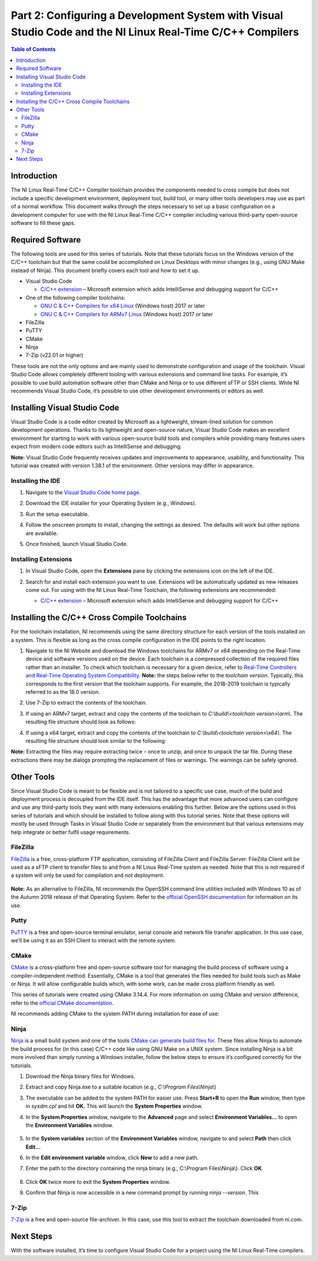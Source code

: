 ===========================================================================================================
Part 2: Configuring a Development System with Visual Studio Code and the NI Linux Real-Time C/C++ Compilers
===========================================================================================================

.. contents:: Table of Contents
   :depth: 2
   :local:

Introduction
------------

The NI Linux Real-Time C/C++ Compiler toolchain provides the components
needed to cross compile but does not include a specific development
environment, deployment tool, build tool, or many other tools developers
may use as part of a normal workflow. This document walks through the
steps necessary to set up a basic configuration on a development
computer for use with the NI Linux Real-Time C/C++ compiler including
various third-party open-source software to fill these gaps.

Required Software
-----------------

The following tools are used for this series of tutorials. Note that
these tutorials focus on the Windows version of the C/C++ toolchain but
that the same could be accomplished on Linux Desktops with minor changes
(e.g., using GNU Make instead of Ninja). This document briefly covers
each tool and how to set it up.

-  Visual Studio Code

   -  `C/C++
      extension <https://marketplace.visualstudio.com/items?itemName=ms-vscode.cpptools>`__
      – Microsoft extension which adds IntelliSense and debugging
      support for C/C++

-  One of the following compiler toolchains:

   -  `GNU C & C++ Compilers for x64
      Linux <https://www.ni.com/en-us/support/downloads/software-products/download.gnu-c---c---compile-tools-x64.html#477802>`__
      (Windows host) 2017 or later
   -  `GNU C & C++ Compilers for ARMv7
      Linux <https://www.ni.com/en-us/support/downloads/software-products/download.gnu-c---c---compile-tools-for-armv7.html#338448>`__
      (Windows host) 2017 or later

-  FileZilla

-  PuTTY

-  CMake

-  Ninja

-  7-Zip (v22.01 or higher)

These tools are not the only options and are mainly used to demonstrate
configuration and usage of the toolchain. Visual Studio Code allows
completely different tooling with various extensions and command line
tasks. For example, it’s possible to use build automation software other
than CMake and Ninja or to use different sFTP or SSH clients. While NI
recommends Visual Studio Code, it’s possible to use other development
environments or editors as well.

Installing Visual Studio Code
-----------------------------

Visual Studio Code is a code editor created by Microsoft as a
lightweight, stream-lined solution for common development operations.
Thanks to its lightweight and open-source nature, Visual Studio Code
makes an excellent environment for starting to work with various
open-source build tools and compilers while providing many features
users expect from modern code editors such as IntelliSense and
debugging.

**Note:** Visual Studio Code frequently receives updates and
improvements to appearance, usability, and functionality. This tutorial
was created with version 1.38.1 of the environment. Other versions may
differ in appearance.

Installing the IDE
~~~~~~~~~~~~~~~~~~

1. Navigate to the `Visual Studio Code home
   page <https://code.visualstudio.com>`__.

2. Download the IDE installer for your Operating System (e.g., Windows).

3. Run the setup executable.

4. | Follow the onscreen prompts to install, changing the settings as
     desired. The defaults will work but other options are available.

   .. image:: media/config_pc/image1.png

5. Once finished, launch Visual Studio Code.

Installing Extensions
~~~~~~~~~~~~~~~~~~~~~

1. | In Visual Studio Code, open the **Extensions** pane by clicking the
     extensions icon on the left of the IDE.

   .. image:: media/config_pc/image2.png

2. Search for and install each extension you want to use. Extensions
   will be automatically updated as new releases come out. For using
   with the NI Linux Real-Time Toolchain, the following extensions are
   recommended:

   - | `C/C++
        extension <https://marketplace.visualstudio.com/items?itemName=ms-vscode.cpptools>`__
        – Microsoft extension which adds IntelliSense and debugging
        support for C/C++

      .. image:: media/config_pc/image3.png

Installing the C/C++ Cross Compile Toolchains
---------------------------------------------

For the toolchain installation, NI recommends using the same directory
structure for each version of the tools installed on a system. This is
flexible as long as the cross compile configuration in the IDE points to
the right location.

1. Navigate to the NI Website and download the Windows toolchains for
   ARMv7 or x64 depending on the Real-Time device and software versions
   used on the device. Each toolchain is a compressed collection of the
   required files rather than an installer. To check which toolchain is
   necessary for a given device, refer to `Real-Time Controllers and
   Real-Time Operating System
   Compatibility. <https://www.ni.com/en-us/support/documentation/compatibility/17/real-time-controllers-and-real-time-operating-system-compatibili.html>`__
   **Note:** the steps below refer to the *toolchain version*.
   Typically, this corresponds to the first version that the toolchain
   supports. For example, the 2018-2019 toolchain is typically referred
   to as the 18.0 version.
2. Use 7-Zip to extract the contents of the toolchain.
3. | If using an ARMv7 target, extract and copy the contents of the
     toolchain to *C:\\build\\<toolchain version>\\arm\\*. The resulting file
     structure should look as follows:

   .. image:: media/config_pc/image4.png

4. | If using a x64 target, extract and copy the contents of the toolchain
     to *C:\\build\\<toolchain version>\\x64\\*. The resulting file structure
     should look similar to the following:

   .. image:: media/config_pc/image5.png

**Note:** Extracting the files may require extracting twice – once to
unzip, and once to unpack the tar file. During these extractions there
may be dialogs prompting the replacement of files or warnings. The
warnings can be safely ignored.

Other Tools
-----------

Since Visual Studio Code is meant to be flexible and is not tailored to
a specific use case, much of the build and deployment process is
decoupled from the IDE itself. This has the advantage that more advanced
users can configure and use any third-party tools they want with many
extensions enabling this further. Below are the options used in this
series of tutorials and which should be installed to follow along with
this tutorial series. Note that these options will mostly be used
through Tasks in Visual Studio Code or separately from the environment
but that various extensions may help integrate or better fulfil usage
requirements.

FileZilla
~~~~~~~~~

`FileZilla <https://filezilla-project.org/>`__ is a free, cross-platform
FTP application, consisting of FileZilla Client and FileZilla Server.
FileZilla Client will be used as a sFTP client to transfer files to and
from a NI Linux Real-Time system as needed. Note that this is not
required if a system will only be used for compilation and not
deployment.

   .. image:: media/config_pc/image6.png

**Note:** As an alternative to FileZilla, NI recommends the OpenSSH
command line utilities included with Windows 10 as of the Autumn 2018
release of that Operating System. Refer to the `official OpenSSH
documentation <https://www.openssh.com/manual.html>`__ for information
on its use.

Putty
~~~~~

`PuTTY <https://putty.org/>`__ is a free and open-source terminal
emulator, serial console and network file transfer application. In this
use case, we’ll be using it as an SSH Client to interact with the remote
system.

.. image:: media/config_pc/image7.png

CMake
~~~~~

`CMake <https://cmake.org/download>`__ is a cross-platform free and
open-source software tool for managing the build process of software
using a compiler-independent method. Essentially, CMake is a tool that
generates the files needed for build tools such as Make or Ninja. It
will allow configurable builds which, with some work, can be made cross
platform friendly as well.

This series of tutorials were created using CMake 3.14.4. For more
information on using CMake and version difference, refer to the
`official CMake documentation <https://cmake.org/documentation/>`__.

| NI recommends adding CMake to the system PATH during installation for
  ease of use:

.. image:: media/config_pc/image8.png

Ninja
~~~~~

`Ninja <https://ninja-build.org>`__ is a small build system and one of
the tools `CMake can generate build files
for <https://cmake.org/cmake/help/latest/manual/cmake-generators.7.html>`__.
These files allow Ninja to automate the build process for (in this case)
C/C++ code like using GNU Make on a UNIX system. Since installing Ninja
is a bit more involved than simply running a Windows installer, follow
the below steps to ensure it’s configured correctly for the tutorials.

1. Download the Ninja binary files for Windows.

2. | Extract and copy Ninja.exe to a suitable location (e.g.,
     *C:\\Program Files\\Ninja\\*)

   .. image:: media/config_pc/image9.png

3. | The executable can be added to the system PATH for easier use.
     Press **Start+R** to open the **Run** window, then type in
     *sysdm.cpl* and hit **OK.** This will launch the **System
     Properties** window.

   .. image:: media/config_pc/image10.png

4. | In the **System Properties** window, navigate to the **Advanced**
     page and select **Environment Variables…** to open the
     **Environment Variables** window.

      .. image:: media/config_pc/image11.png

5. | In the **System variables** section of the **Environment
     Variables** window, navigate to and select **Path** then click
     **Edit…**

   .. image:: media/config_pc/image12.png

6. | In the **Edit environment variable** window, click **New** to add a
     new path.

   .. image:: media/config_pc/image13.png

7. | Enter the path to the directory containing the ninja binary (e.g.,
     C:\\Program Files\\Ninja\\). Click **OK**.

      .. image:: media/config_pc/image14.png

8. Click **OK** twice more to exit the **System Properties** window.

9. | Confirm that Ninja is now accessible in a new command prompt by
     running *ninja --version*. This

      .. image:: media/config_pc/image15.png

7-Zip
~~~~~

`7-Zip <https://www.7-zip.org/download.html>`__ is a free and open-source
file-archiver. In this case, use this tool to extract the toolchain
downloaded from ni.com.

.. image:: media/config_pc/image16.png

Next Steps
----------

With the software installed, it’s time to configure Visual Studio Code
for a project using the NI Linux Real-Time compilers.
